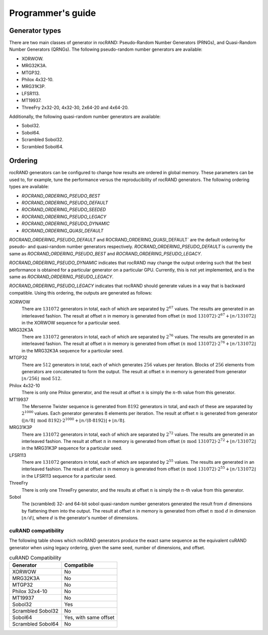 .. meta::
  :description: rocRAND documentation and API reference library
  :keywords: rocRAND, ROCm, API, documentation
  
.. _programmers-guide:

==================
Programmer's guide
==================

Generator types
===============

There are two main classes of generator in rocRAND: Pseudo-Random Number Generators (PRNGs), and Quasi-Random Number Generators (QRNGs). The following pseudo-random number generators are available:

* XORWOW.
* MRG32K3A.
* MTGP32.
* Philox 4x32-10.
* MRG31K3P.
* LFSR113.
* MT19937.
* ThreeFry 2x32-20, 4x32-30, 2x64-20 and 4x64-20.

Additionally, the following quasi-random number generators are available:

* Sobol32.
* Sobol64.
* Scrambled Sobol32.
* Scrambled Sobol64.

Ordering
========

rocRAND generators can be configured to change how results are ordered in global memory. These parameters can be used to, for example, tune the performance versus the reproducibility of rocRAND generators. The following ordering types are available:

* `ROCRAND_ORDERING_PSEUDO_BEST`
* `ROCRAND_ORDERING_PSEUDO_DEFAULT`
* `ROCRAND_ORDERING_PSEUDO_SEEDED`
* `ROCRAND_ORDERING_PSEUDO_LEGACY`
* `ROCRAND_ORDERING_PSEUDO_DYNAMIC`
* `ROCRAND_ORDERING_QUASI_DEFAULT`

`ROCRAND_ORDERING_PSEUDO_DEFAULT` and ROCRAND_ORDERING_QUASI_DEFAULT` are the default ordering for pseudo- and quasi-random number generators respectively. `ROCRAND_ORDERING_PSEUDO_DEFAULT` is currently the same as `ROCRAND_ORDERING_PSEUDO_BEST` and `ROCRAND_ORDERING_PSEUDO_LEGACY`.

`ROCRAND_ORDERING_PSEUDO_DYNAMIC` indicates that rocRAND may change the output ordering such that the best performance is obtained for a particular generator on a particular GPU. Currently, this is not yet implemented, and is the same as `ROCRAND_ORDERING_PSEUDO_LEGACY`.

`ROCRAND_ORDERING_PSEUDO_LEGACY` indicates that rocRAND should generate values in a way that is backward compatible. Using this ordering, the outputs are generated as follows:

XORWOW
    There are :math:`131072` generators in total, each of which are separated by :math:`2^{67}` values. The results are generated in an interleaved fashion. The result at offset :math:`n` in memory is generated from offset :math:`(n\;\mathrm{mod}\; 131072) \cdot 2^{67} + \lfloor n / 131072 \rfloor` in the XORWOW sequence for a particular seed.

MRG32K3A
    There are :math:`131072` generators in total, each of which are separated by :math:`2^{76}` values. The results are generated in an interleaved fashion. The result at offset :math:`n` in memory is generated from offset :math:`(n\;\mathrm{mod}\; 131072) \cdot 2^{76} + \lfloor n / 131072 \rfloor` in the MRG32K3A sequence for a particular seed.

MTGP32
    There are :math:`512` generators in total, each of which generates :math:`256` values per iteration. Blocks of :math:`256` elements from generators are concatenated to form the output. The result at offset :math:`n` in memory is generated from generator :math:`\lfloor n / 256\rfloor\;\mathrm{mod}\; 512`.

Philox 4x32-10
    There is only one Philox generator, and the result at offset :math:`n` is simply the :math:`n`-th value from this generator.

MT19937
    The Mersenne Twister sequence is generated from :math:`8192` generators in total, and each of these are separated by :math:`2^{1000}` values. Each generator generates :math:`8` elements per iteration. The result at offset :math:`n` is generated from generator :math:`(\lfloor n / 8\rfloor\;\mathrm{mod}\; 8192) \cdot 2^{1000} + \lfloor n / (8 \cdot 8192) \rfloor + \lfloor n / 8 \rfloor`.

MRG31K3P
    There are :math:`131072` generators in total, each of which are separated by :math:`2^{72}` values. The results are generated in an interleaved fashion. The result at offset :math:`n` in memory is generated from offset :math:`(n\;\mathrm{mod}\; 131072) \cdot 2^{72} + \lfloor n / 131072 \rfloor` in the MRG31K3P sequence for a particular seed.

LFSR113
    There are :math:`131072` generators in total, each of which are separated by :math:`2^{55}` values. The results are generated in an interleaved fashion. The result at offset :math:`n` in memory is generated from offset :math:`(n\;\mathrm{mod}\; 131072) \cdot 2^{55} + \lfloor n / 131072 \rfloor` in the LFSR113 sequence for a particular seed.

ThreeFry
    There is only one ThreeFry generator, and the results at offset :math:`n` is simply the :math:`n`-th value from this generator.

Sobol
    The (scrambled) 32- and 64-bit sobol quasi-random number generators generated the result from :math:`d` dimensions by flattening them into the output. The result at offset :math:`n` in memory is generated from offset :math:`n\;\mathrm{mod}\; d` in dimension :math:`\lfloor n / d \rfloor`, where :math:`d` is the generator's number of dimensions.

cuRAND compatibility
--------------------

The following table shows which rocRAND generators produce the exact same sequence as the equivalent cuRAND generator when using legacy ordering, given the same seed, number of dimensions, and offset.

.. table:: cuRAND Compatibility
    :widths: auto

    =================  =====================
    Generator          Compatibile
    =================  =====================
    XORWOW             No
    MRG32K3A           No
    MTGP32             No
    Philox 32x4-10     No
    MT19937            No
    Sobol32            Yes
    Scrambled Sobol32  No
    Sobol64            Yes, with same offset
    Scrambled Sobol64  No
    =================  =====================
